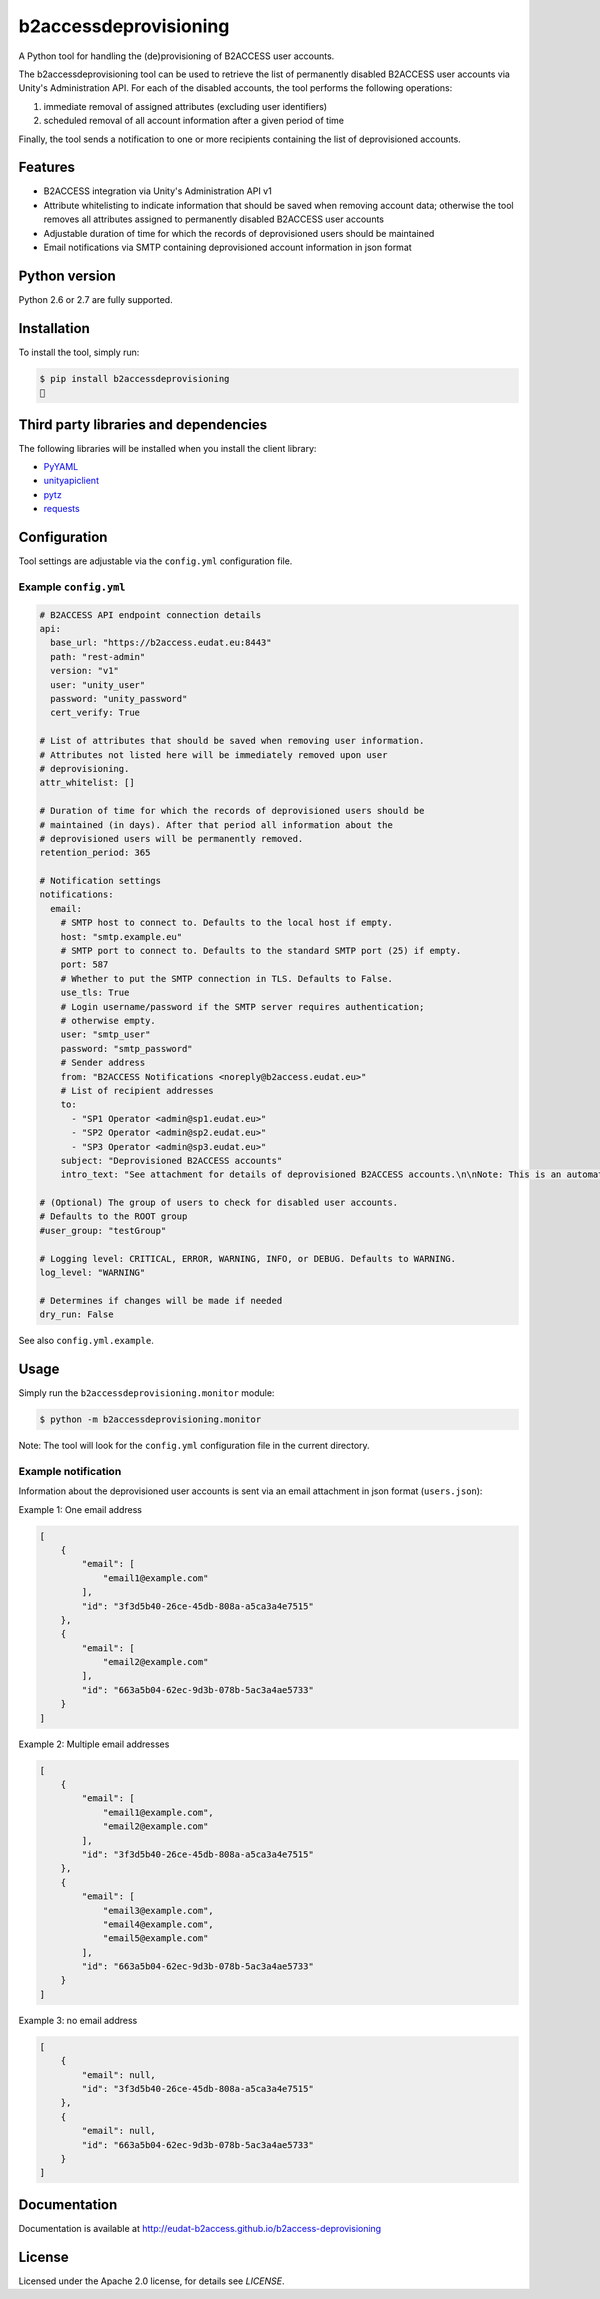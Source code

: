 b2accessdeprovisioning
======================

.. image:: https://img.shields.io/pypi/v/b2accessdeprovisioning.svg
    :target: https://pypi.python.org/pypi/b2accessdeprovisioning

A Python tool for handling the (de)provisioning of B2ACCESS user accounts.

The b2accessdeprovisioning tool can be used to retrieve the list of permanently disabled B2ACCESS user accounts via Unity's Administration API. For each of the disabled accounts, the tool performs the following operations:

#. immediate removal of assigned attributes (excluding user identifiers)
#. scheduled removal of all account information after a given period of time

Finally, the tool sends a notification to one or more recipients containing the list of deprovisioned accounts.

Features
--------

* B2ACCESS integration via Unity's Administration API v1
* Attribute whitelisting to indicate information that should be saved when removing account data; otherwise the tool removes all attributes assigned to permanently disabled B2ACCESS user accounts
* Adjustable duration of time for which the records of deprovisioned users should be maintained
* Email notifications via SMTP containing deprovisioned account information in json format

Python version
--------------

Python 2.6 or 2.7 are fully supported.

Installation
------------

To install the tool, simply run:

.. code-block:: bash

    $ pip install b2accessdeprovisioning
    🍺

Third party libraries and dependencies
--------------------------------------

The following libraries will be installed when you install the client library:

* `PyYAML <https://github.com/yaml/pyyaml>`_
* `unityapiclient <https://github.com/EUDAT-B2ACCESS/unity-api-python-client>`_
* `pytz <https://github.com/newvem/pytz>`_
* `requests <https://github.com/kennethreitz/requests>`_

Configuration
-------------
Tool settings are adjustable via the ``config.yml`` configuration file.

Example ``config.yml``
^^^^^^^^^^^^^^^^^^^^^^

.. code-block:: yaml

    # B2ACCESS API endpoint connection details
    api:
      base_url: "https://b2access.eudat.eu:8443"
      path: "rest-admin"
      version: "v1"
      user: "unity_user"
      password: "unity_password"
      cert_verify: True

    # List of attributes that should be saved when removing user information.
    # Attributes not listed here will be immediately removed upon user
    # deprovisioning.
    attr_whitelist: []

    # Duration of time for which the records of deprovisioned users should be
    # maintained (in days). After that period all information about the
    # deprovisioned users will be permanently removed.
    retention_period: 365

    # Notification settings
    notifications:
      email: 
        # SMTP host to connect to. Defaults to the local host if empty.
        host: "smtp.example.eu"
        # SMTP port to connect to. Defaults to the standard SMTP port (25) if empty.
        port: 587
        # Whether to put the SMTP connection in TLS. Defaults to False.
        use_tls: True
        # Login username/password if the SMTP server requires authentication;
        # otherwise empty.
        user: "smtp_user"
        password: "smtp_password"
        # Sender address
        from: "B2ACCESS Notifications <noreply@b2access.eudat.eu>"
        # List of recipient addresses
        to:
          - "SP1 Operator <admin@sp1.eudat.eu>"
          - "SP2 Operator <admin@sp2.eudat.eu>"
          - "SP3 Operator <admin@sp3.eudat.eu>"
        subject: "Deprovisioned B2ACCESS accounts"
        intro_text: "See attachment for details of deprovisioned B2ACCESS accounts.\n\nNote: This is an automated email, please don't reply."

    # (Optional) The group of users to check for disabled user accounts.
    # Defaults to the ROOT group
    #user_group: "testGroup"

    # Logging level: CRITICAL, ERROR, WARNING, INFO, or DEBUG. Defaults to WARNING.
    log_level: "WARNING"

    # Determines if changes will be made if needed
    dry_run: False
      
See also ``config.yml.example``.

Usage
-----

Simply run the ``b2accessdeprovisioning.monitor`` module:

.. code-block:: bash

    $ python -m b2accessdeprovisioning.monitor

Note: The tool will look for the ``config.yml`` configuration file in the current directory.

Example notification
^^^^^^^^^^^^^^^^^^^^

Information about the deprovisioned user accounts is sent via an email attachment in json format (``users.json``):

Example 1: One email address

.. code-block:: json

    [
        {
            "email": [
                "email1@example.com"
            ],
            "id": "3f3d5b40-26ce-45db-808a-a5ca3a4e7515"
        },
        {
            "email": [
                "email2@example.com"
            ],
            "id": "663a5b04-62ec-9d3b-078b-5ac3a4ae5733"
        }
    ]

Example 2: Multiple email addresses

.. code-block:: json

    [
        {
            "email": [
                "email1@example.com",
                "email2@example.com"
            ],
            "id": "3f3d5b40-26ce-45db-808a-a5ca3a4e7515"
        },
        {
            "email": [
                "email3@example.com",
                "email4@example.com",
                "email5@example.com"
            ],
            "id": "663a5b04-62ec-9d3b-078b-5ac3a4ae5733"
        }
    ]

Example 3: no email address

.. code-block:: json

    [
        {
            "email": null,
            "id": "3f3d5b40-26ce-45db-808a-a5ca3a4e7515"
        },
        {
            "email": null,
            "id": "663a5b04-62ec-9d3b-078b-5ac3a4ae5733"
        }
    ]


Documentation
-------------

Documentation is available at http://eudat-b2access.github.io/b2access-deprovisioning 

License
-------

Licensed under the Apache 2.0 license, for details see `LICENSE`.
